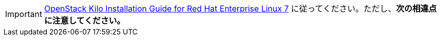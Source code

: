 [IMPORTANT]
http://docs.openstack.org/kilo/install-guide/install/yum/content/[OpenStack Kilo Installation Guide for Red Hat Enterprise Linux 7]
に従ってください。ただし、*次の相違点に注意してください。*

